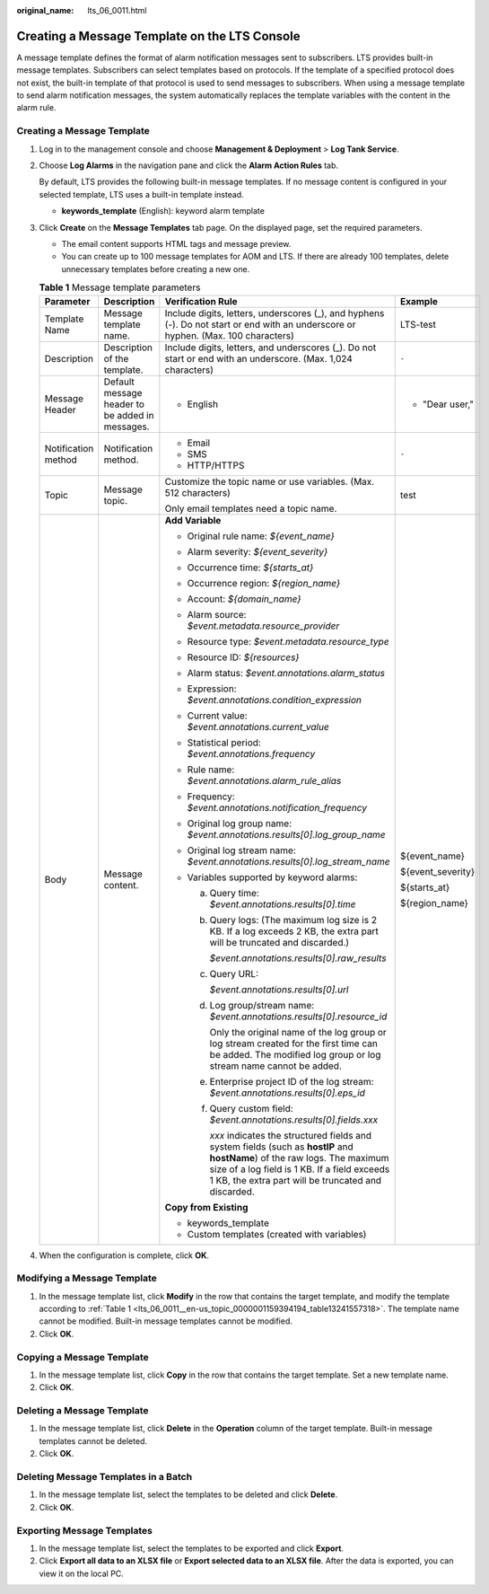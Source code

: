 :original_name: lts_06_0011.html

.. _lts_06_0011:

Creating a Message Template on the LTS Console
==============================================

A message template defines the format of alarm notification messages sent to subscribers. LTS provides built-in message templates. Subscribers can select templates based on protocols. If the template of a specified protocol does not exist, the built-in template of that protocol is used to send messages to subscribers. When using a message template to send alarm notification messages, the system automatically replaces the template variables with the content in the alarm rule.

Creating a Message Template
---------------------------

#. Log in to the management console and choose **Management & Deployment** > **Log Tank Service**.

#. Choose **Log Alarms** in the navigation pane and click the **Alarm Action Rules** tab.

   By default, LTS provides the following built-in message templates. If no message content is configured in your selected template, LTS uses a built-in template instead.

   -  **keywords_template** (English): keyword alarm template

#. Click **Create** on the **Message Templates** tab page. On the displayed page, set the required parameters.

   -  The email content supports HTML tags and message preview.
   -  You can create up to 100 message templates for AOM and LTS. If there are already 100 templates, delete unnecessary templates before creating a new one.

   .. _lts_06_0011__en-us_topic_0000001159394194_table13241557318:

   .. table:: **Table 1** Message template parameters

      +---------------------+-------------------------------------------------+----------------------------------------------------------------------------------------------------------------------------------------------------------------------------------------------------------------------------------------+-------------------+
      | Parameter           | Description                                     | Verification Rule                                                                                                                                                                                                                      | Example           |
      +=====================+=================================================+========================================================================================================================================================================================================================================+===================+
      | Template Name       | Message template name.                          | Include digits, letters, underscores (_), and hyphens (-). Do not start or end with an underscore or hyphen. (Max. 100 characters)                                                                                                     | LTS-test          |
      +---------------------+-------------------------------------------------+----------------------------------------------------------------------------------------------------------------------------------------------------------------------------------------------------------------------------------------+-------------------+
      | Description         | Description of the template.                    | Include digits, letters, and underscores (_). Do not start or end with an underscore. (Max. 1,024 characters)                                                                                                                          | ``-``             |
      +---------------------+-------------------------------------------------+----------------------------------------------------------------------------------------------------------------------------------------------------------------------------------------------------------------------------------------+-------------------+
      | Message Header      | Default message header to be added in messages. | -  English                                                                                                                                                                                                                             | -  "Dear user,"   |
      +---------------------+-------------------------------------------------+----------------------------------------------------------------------------------------------------------------------------------------------------------------------------------------------------------------------------------------+-------------------+
      | Notification method | Notification method.                            | -  Email                                                                                                                                                                                                                               | ``-``             |
      |                     |                                                 | -  SMS                                                                                                                                                                                                                                 |                   |
      |                     |                                                 | -  HTTP/HTTPS                                                                                                                                                                                                                          |                   |
      +---------------------+-------------------------------------------------+----------------------------------------------------------------------------------------------------------------------------------------------------------------------------------------------------------------------------------------+-------------------+
      | Topic               | Message topic.                                  | Customize the topic name or use variables. (Max. 512 characters)                                                                                                                                                                       | test              |
      |                     |                                                 |                                                                                                                                                                                                                                        |                   |
      |                     |                                                 | Only email templates need a topic name.                                                                                                                                                                                                |                   |
      +---------------------+-------------------------------------------------+----------------------------------------------------------------------------------------------------------------------------------------------------------------------------------------------------------------------------------------+-------------------+
      | Body                | Message content.                                | **Add Variable**                                                                                                                                                                                                                       | ${event_name}     |
      |                     |                                                 |                                                                                                                                                                                                                                        |                   |
      |                     |                                                 | -  Original rule name: *${event_name}*                                                                                                                                                                                                 | ${event_severity} |
      |                     |                                                 | -  Alarm severity: *${event_severity}*                                                                                                                                                                                                 |                   |
      |                     |                                                 | -  Occurrence time: *${starts_at}*                                                                                                                                                                                                     | ${starts_at}      |
      |                     |                                                 | -  Occurrence region: *${region_name}*                                                                                                                                                                                                 |                   |
      |                     |                                                 | -  Account: *${domain_name}*                                                                                                                                                                                                           | ${region_name}    |
      |                     |                                                 | -  Alarm source: *$event.metadata.resource_provider*                                                                                                                                                                                   |                   |
      |                     |                                                 | -  Resource type: *$event.metadata.resource_type*                                                                                                                                                                                      |                   |
      |                     |                                                 | -  Resource ID: *${resources}*                                                                                                                                                                                                         |                   |
      |                     |                                                 | -  Alarm status: *$event.annotations.alarm_status*                                                                                                                                                                                     |                   |
      |                     |                                                 | -  Expression: *$event.annotations.condition_expression*                                                                                                                                                                               |                   |
      |                     |                                                 | -  Current value: *$event.annotations.current_value*                                                                                                                                                                                   |                   |
      |                     |                                                 | -  Statistical period: *$event.annotations.frequency*                                                                                                                                                                                  |                   |
      |                     |                                                 | -  Rule name: *$event.annotations.alarm_rule_alias*                                                                                                                                                                                    |                   |
      |                     |                                                 | -  Frequency: *$event.annotations.notification_frequency*                                                                                                                                                                              |                   |
      |                     |                                                 | -  Original log group name: *$event.annotations.results[0].log_group_name*                                                                                                                                                             |                   |
      |                     |                                                 | -  Original log stream name: *$event.annotations.results[0].log_stream_name*                                                                                                                                                           |                   |
      |                     |                                                 | -  Variables supported by keyword alarms:                                                                                                                                                                                              |                   |
      |                     |                                                 |                                                                                                                                                                                                                                        |                   |
      |                     |                                                 |    a. Query time: *$event.annotations.results[0].time*                                                                                                                                                                                 |                   |
      |                     |                                                 |                                                                                                                                                                                                                                        |                   |
      |                     |                                                 |    b. Query logs: (The maximum log size is 2 KB. If a log exceeds 2 KB, the extra part will be truncated and discarded.)                                                                                                               |                   |
      |                     |                                                 |                                                                                                                                                                                                                                        |                   |
      |                     |                                                 |       *$event.annotations.results[0].raw_results*                                                                                                                                                                                      |                   |
      |                     |                                                 |                                                                                                                                                                                                                                        |                   |
      |                     |                                                 |    c. Query URL:                                                                                                                                                                                                                       |                   |
      |                     |                                                 |                                                                                                                                                                                                                                        |                   |
      |                     |                                                 |       *$event.annotations.results[0].url*                                                                                                                                                                                              |                   |
      |                     |                                                 |                                                                                                                                                                                                                                        |                   |
      |                     |                                                 |    d. Log group/stream name: *$event.annotations.results[0].resource_id*                                                                                                                                                               |                   |
      |                     |                                                 |                                                                                                                                                                                                                                        |                   |
      |                     |                                                 |       Only the original name of the log group or log stream created for the first time can be added. The modified log group or log stream name cannot be added.                                                                        |                   |
      |                     |                                                 |                                                                                                                                                                                                                                        |                   |
      |                     |                                                 |    e. Enterprise project ID of the log stream: *$event.annotations.results[0].eps_id*                                                                                                                                                  |                   |
      |                     |                                                 |                                                                                                                                                                                                                                        |                   |
      |                     |                                                 |    f. Query custom field: *$event.annotations.results[0].fields.xxx*                                                                                                                                                                   |                   |
      |                     |                                                 |                                                                                                                                                                                                                                        |                   |
      |                     |                                                 |       *xxx* indicates the structured fields and system fields (such as **hostIP** and **hostName**) of the raw logs. The maximum size of a log field is 1 KB. If a field exceeds 1 KB, the extra part will be truncated and discarded. |                   |
      |                     |                                                 |                                                                                                                                                                                                                                        |                   |
      |                     |                                                 | **Copy from Existing**                                                                                                                                                                                                                 |                   |
      |                     |                                                 |                                                                                                                                                                                                                                        |                   |
      |                     |                                                 | -  keywords_template                                                                                                                                                                                                                   |                   |
      |                     |                                                 | -  Custom templates (created with variables)                                                                                                                                                                                           |                   |
      +---------------------+-------------------------------------------------+----------------------------------------------------------------------------------------------------------------------------------------------------------------------------------------------------------------------------------------+-------------------+

#. When the configuration is complete, click **OK**.

Modifying a Message Template
----------------------------

#. In the message template list, click **Modify** in the row that contains the target template, and modify the template according to :ref:`Table 1 <lts_06_0011__en-us_topic_0000001159394194_table13241557318>`. The template name cannot be modified. Built-in message templates cannot be modified.
#. Click **OK**.

Copying a Message Template
--------------------------

#. In the message template list, click **Copy** in the row that contains the target template. Set a new template name.
#. Click **OK**.

Deleting a Message Template
---------------------------

#. In the message template list, click **Delete** in the **Operation** column of the target template. Built-in message templates cannot be deleted.
#. Click **OK**.

Deleting Message Templates in a Batch
-------------------------------------

#. In the message template list, select the templates to be deleted and click **Delete**.
#. Click **OK**.

Exporting Message Templates
---------------------------

#. In the message template list, select the templates to be exported and click **Export**.
#. Click **Export all data to an XLSX file** or **Export selected data to an XLSX file**. After the data is exported, you can view it on the local PC.
